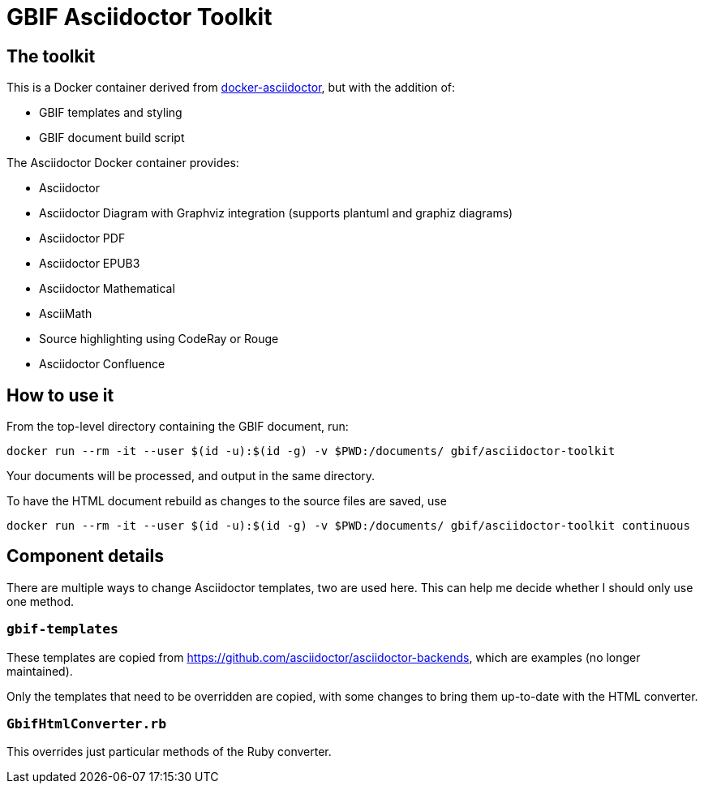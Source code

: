 = GBIF Asciidoctor Toolkit
:source-highlighter: coderay

== The toolkit

This is a Docker container derived from https://github.com/asciidoctor/docker-asciidoctor[docker-asciidoctor], but with the addition of:

* GBIF templates and styling
* GBIF document build script

The Asciidoctor Docker container provides:

* Asciidoctor
* Asciidoctor Diagram with Graphviz integration (supports plantuml and graphiz diagrams)
* Asciidoctor PDF
* Asciidoctor EPUB3
* Asciidoctor Mathematical
* AsciiMath
* Source highlighting using CodeRay or Rouge
* Asciidoctor Confluence

== How to use it

From the top-level directory containing the GBIF document, run:

[source,bash]
----
docker run --rm -it --user $(id -u):$(id -g) -v $PWD:/documents/ gbif/asciidoctor-toolkit
----

Your documents will be processed, and output in the same directory.

To have the HTML document rebuild as changes to the source files are saved, use
[source,bash]
----
docker run --rm -it --user $(id -u):$(id -g) -v $PWD:/documents/ gbif/asciidoctor-toolkit continuous
----

== Component details

There are multiple ways to change Asciidoctor templates, two are used here.  This can help me decide
whether I should only use one method.

=== `gbif-templates`

These templates are copied from https://github.com/asciidoctor/asciidoctor-backends, which are examples
(no longer maintained).

Only the templates that need to be overridden are copied, with some changes to bring them up-to-date
with the HTML converter.

=== `GbifHtmlConverter.rb`

This overrides just particular methods of the Ruby converter.
